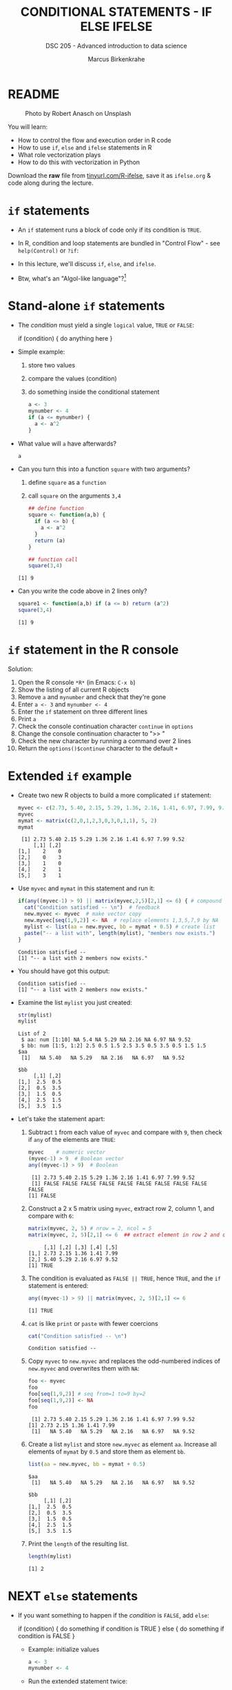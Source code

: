 #+TITLE: CONDITIONAL STATEMENTS - IF ELSE IFELSE
#+AUTHOR: Marcus Birkenkrahe
#+SUBTITLE: DSC 205 - Advanced introduction to data science
#+STARTUP: overview hideblocks indent inlineimages
#+OPTIONS: toc:nil num:nil ^:nil
#+PROPERTY: header-args:R :session *R* :results output :exports both :noweb yes
#+attr_html: :width 300px
* README
#+attr_html: :width 300px
#+caption: Photo by Robert Anasch on Unsplash
[[../img/3_doors.jpg]]

You will learn:

- How to control the flow and execution order in R code
- How to use ~if~, ~else~ and ~ifelse~ statements in R
- What role vectorization plays
- How to do this with vectorization in Python

Download the *raw* file from [[https://tinyurl.com/R-ifelse][tinyurl.com/R-ifelse]], save it as
=ifelse.org= & code along during the lecture.

* ~if~ statements

- An ~if~ statement runs a block of code only if its condition is ~TRUE~.

- In R, condition and loop statements are bundled in "Control Flow" -
  see =help(Control)= or =?if=:
  #+attr_latex: :width 600px
  [[../img/3_control_flow.png]]

- In this lecture, we'll discuss ~if~, ~else~, and ~ifelse~.

- Btw, what's an "Algol-like language"?[fn:1]

* Stand-alone ~if~ statements

  - The /condition/ must yield a single ~logical~ value, ~TRUE~ or ~FALSE~:
    #+begin_example R
    if (condition) {
       do anything here
    }
    #+end_example

  - Simple example:
    1) store two values
    2) compare the values (condition)
    3) do something inside the conditional statement
    #+begin_src R :results silent
      a <- 3
      mynumber <- 4
      if (a <= mynumber) {
        a <- a^2
      }
    #+end_src

  - What value will ~a~ have afterwards?
    #+begin_src R
      a
    #+end_src

  - Can you turn this into a function ~square~ with two arguments?
    1) define ~square~ as a =function=
    2) call ~square~ on the arguments ~3,4~
    #+begin_src R
      ## define function
      square <- function(a,b) {
        if (a <= b) {
          a <- a^2
        }
        return (a)
      }

      ## function call
      square(3,4)
    #+end_src

    #+RESULTS:
    : [1] 9

  - Can you write the code above in 2 lines only?
    #+begin_src R
      square1 <- function(a,b) if (a <= b) return (a^2)
      square(3,4)
    #+end_src

    #+RESULTS:
    : [1] 9

* ~if~ statement in the R console
Solution:
#+attr_latex: :width 600px
[[../img/3_console.png]]

1) Open the R console ~*R*~ (in Emacs: ~C-x b~)
2) Show the listing of all current R objects
3) Remove ~a~ and ~mynumber~ and check that they're gone
4) Enter ~a <- 3~ and ~mynumber <- 4~
5) Enter the ~if~ statement on three different lines
6) Print ~a~
7) Check the console continuation character ~continue~ in ~options~
8) Change the console continuation character to ">> "
9) Check the new character by running a command over 2 lines
10) Return the =options()$continue= character to the default =+=

* Extended ~if~ example

- Create two new R objects to build a more complicated ~if~ statement:
  #+begin_src R
    myvec <- c(2.73, 5.40, 2.15, 5.29, 1.36, 2.16, 1.41, 6.97, 7.99, 9.52)
    myvec
    mymat <- matrix(c(2,0,1,2,3,0,3,0,1,1), 5, 2)
    mymat
  #+end_src

  #+RESULTS:
  :  [1] 2.73 5.40 2.15 5.29 1.36 2.16 1.41 6.97 7.99 9.52
  :      [,1] [,2]
  : [1,]    2    0
  : [2,]    0    3
  : [3,]    1    0
  : [4,]    2    1
  : [5,]    3    1

- Use ~myvec~ and ~mymat~ in this statement and run it:
  #+begin_src R
    if(any((myvec-1) > 9) || matrix(myvec,2,5)[2,1] <= 6) { # compound logical
      cat("Condition satisfied -- \n")  # feedback
      new.myvec <- myvec  # make vector copy
      new.myvec[seq(1,9,2)] <- NA  # replace elements 1,3,5,7,9 by NA
      mylist <- list(aa = new.myvec, bb = mymat + 0.5) # create list
      paste("-- a list with", length(mylist), "members now exists.")
    }
  #+end_src

  #+RESULTS:
  : Condition satisfied -- 
  : [1] "-- a list with 2 members now exists."

- You should have got this output:
  #+begin_example org
  : Condition satisfied --
  : [1] "-- a list with 2 members now exists."
  #+end_example

- Examine the list ~mylist~ you just created:
  #+begin_src R
    str(mylist)
    mylist
  #+end_src

  #+RESULTS:
  #+begin_example
  List of 2
   $ aa: num [1:10] NA 5.4 NA 5.29 NA 2.16 NA 6.97 NA 9.52
   $ bb: num [1:5, 1:2] 2.5 0.5 1.5 2.5 3.5 0.5 3.5 0.5 1.5 1.5
  $aa
   [1]   NA 5.40   NA 5.29   NA 2.16   NA 6.97   NA 9.52

  $bb
       [,1] [,2]
  [1,]  2.5  0.5
  [2,]  0.5  3.5
  [3,]  1.5  0.5
  [4,]  2.5  1.5
  [5,]  3.5  1.5
  #+end_example

- Let's take the statement apart:
  #+attr_latex: :width 600px
  [[../img/3_example.png]]

  1) Subtract ~1~ from each value of ~myvec~ and compare with ~9~, then
     check if ~any~ of the elements are ~TRUE~:
     #+begin_src R
       myvec    # numeric vector
       (myvec-1) > 9  # Boolean vector
       any((myvec-1) > 9)  # Boolean
     #+end_src

     #+RESULTS:
     :  [1] 2.73 5.40 2.15 5.29 1.36 2.16 1.41 6.97 7.99 9.52
     :  [1] FALSE FALSE FALSE FALSE FALSE FALSE FALSE FALSE FALSE FALSE
     : [1] FALSE

  2) Construct a 2 x 5 matrix using ~myvec~, extract row 2, column 1,
     and compare with ~6~:
     #+begin_src R
       matrix(myvec, 2, 5) # nrow = 2, ncol = 5
       matrix(myvec, 2, 5)[2,1] <= 6  ## extract element in row 2 and column 1
     #+end_src

     #+RESULTS:
     :      [,1] [,2] [,3] [,4] [,5]
     : [1,] 2.73 2.15 1.36 1.41 7.99
     : [2,] 5.40 5.29 2.16 6.97 9.52
     : [1] TRUE

  3) The condition is evaluated as ~FALSE || TRUE~, hence ~TRUE~, and the
     ~if~ statement is entered:
     #+begin_src R
       any((myvec-1) > 9) || matrix(myvec, 2, 5)[2,1] <= 6
     #+end_src

     #+RESULTS:
     : [1] TRUE

  4) ~cat~ is like ~print~ or ~paste~ with fewer coercions
     #+begin_src R
       cat("Condition satisfied -- \n")
     #+end_src

     #+RESULTS:
     : Condition satisfied --

  5) Copy ~myvec~ to ~new.myvec~ and replaces the odd-numbered indices of
     ~new.myvec~ and overwrites them with ~NA~:
     #+begin_src R
       foo <- myvec
       foo
       foo[seq(1,9,2)] # seq from=1 to=9 by=2
       foo[seq(1,9,2)] <- NA
       foo
     #+end_src

     #+RESULTS:
     :  [1] 2.73 5.40 2.15 5.29 1.36 2.16 1.41 6.97 7.99 9.52
     : [1] 2.73 2.15 1.36 1.41 7.99
     :  [1]   NA 5.40   NA 5.29   NA 2.16   NA 6.97   NA 9.52

  6) Create a list ~mylist~ and store ~new.myvec~ as element ~aa~. Increase
     all elements of ~mymat~ by ~0.5~ and store them as element ~bb~.
     #+begin_src R
       list(aa = new.myvec, bb = mymat + 0.5)
     #+end_src

     #+RESULTS:
     #+begin_example
     $aa
      [1]   NA 5.40   NA 5.29   NA 2.16   NA 6.97   NA 9.52

     $bb
          [,1] [,2]
     [1,]  2.5  0.5
     [2,]  0.5  3.5
     [3,]  1.5  0.5
     [4,]  2.5  1.5
     [5,]  3.5  1.5
     #+end_example

  7) Print the ~length~ of the resulting list.
     #+begin_src R
       length(mylist)
     #+end_src

     #+RESULTS:
     : [1] 2

* NEXT ~else~ statements

- If you want something to happen if the /condition/ is ~FALSE~, add ~else~:
  #+begin_example R
    if (condition) {
       do something if condition is TRUE
       } else {
         do something if condition is FALSE
       }
  #+end_example

  - Example: initialize values
    #+begin_src R :results silent
      a <- 3
      mynumber <- 4
    #+end_src

  - Run the extended statement twice:
    #+begin_src R
      if (a <= mynumber) {
        cat("Condition was", a <= mynumber)
        a <- a^2
      } else {
        cat("Condition was", a <= mynumber)
        a <- a - 3.5
      }
      a
    #+end_src

    #+RESULTS:
    : Condition was
    : [1] 4

- After a few re-runs, the value of ~a~ will be smaller than ~mynumber~
  again, and the first part of the ~if~ statement will be accessed.

- *Challenge:* Let's turn the last code into a function and 1) print 2) plot
  the resulting series of values for 10 iterations. 

- The =function= template:
  #+begin_example R
  ## function definition
  f <- function(a,b) {
         ## body of function
       }
  ## function call
  f(a=1,b=2)
  #+end_example

- *Solution*:
  1) function definition and test call
     #+begin_src R
       f <- function(a,b) {
         if (a <= b) {
           ## cat("Condition was", a <= b,"\n")
           a <- a^2
           return (a)
         } else {
           ## cat("Condition was", a <= b,"\n")
           a <- a - 3.5
           return (a)
         }
       }

       b = 4
       array = 0;
       for (a in 1:10) array <- append(array, f(a,b))
       array
     #+end_src

     #+RESULTS:
     :  [1]  0.0  1.0  4.0  9.0 16.0  1.5  2.5  3.5  4.5  5.5  6.5

  2) plotting 
     #+begin_src R :file ifelse.png :results output graphics file :exports both :comments both :tangle yes :noweb yes
       plot(array,type="b")
     #+end_src

     #+RESULTS:
     [[file:ifelse.png]]

* ~ifelse~ for element-wise checks

- An ~if~ statement can only check the condition of a single value - it
  does not vectorize.

- If you pass a ~logical~ vector for the condition, only the first
  element will be checked and operated on (and you'll be warned):
  #+begin_src R
    if (c(FALSE, TRUE, FALSE, TRUE, TRUE)) {}
  #+end_src

  #+RESULTS:
  : Warning message:
  : In if (c(FALSE, TRUE, FALSE, TRUE, TRUE)) { :
  :   the condition has
  : 1 and only the first element will be used

- The function ~ifelse~ can perform vectorized checks.

- Example: create objects ~x~ and ~y~
  #+begin_src R
    x <- 5
    y <- -5:5   # vector from -5 to 5
    y
  #+end_src

  #+RESULTS:
  :  [1] -5 -4 -3 -2 -1  0  1  2  3  4  5

- Suppose you want to compute ~x/y~ but every time the result is ~Inf~
  (division by zero) you want it to be replaced with ~NA~. Running
  through ~y==0~ won't work because only the first element is checked:
  #+begin_src R
    y == 0
  #+end_src

  #+RESULTS:
  :  [1] FALSE FALSE FALSE FALSE FALSE  TRUE FALSE FALSE FALSE FALSE FALSE

- Instead, use ~ifelse~ - the resulting object has the length of ~test~:
  #+begin_src R
    result <- ifelse(
      test = (y==0),
      yes = NA,
      no = x/y)
    result
  #+end_src

  #+RESULTS:
  :  [1] -1.000000 -1.250000 -1.666667 -2.500000 -5.000000        NA  5.000000  2.500000  1.666667
  : [10]  1.250000  1.000000

* Conditional statements in Python

- Conditional statement in Python:
  #+begin_src python :results output :session *Python* :python python3 :exports both
    a = 3
    if a<=3:
      a = a**2
      print(a)
  #+end_src

  #+RESULTS:
  : 9

- Vectorized condition in Python:
  #+begin_src python :results output :session *Python* :python python3 :exports both
    import numpy as np

    ## sample vectors
    x = 5
    y = np.arange(-5,6)
    print(y)

    ## if y==0, return NaN, else compute x/y
    result = np.where(y==0,
                      np.nan,
                      x/y)
    ## display result
    print(result)
  #+end_src

  #+RESULTS:
  : [-5 -4 -3 -2 -1  0  1  2  3  4  5]
  : [-1.         -1.25       -1.66666667 -2.5        -5.                 nan
  :   5.          2.5         1.66666667  1.25        1.        ]

* Exercises
#+attr_latex: :width 300px
[[../img/exercise.jpg]]

1. Download the raw exercise file from [[https://tinyurl.com/R-ifelse-exercise][tinyurl.com/R-ifelse-exercise]]
2. Save and complete it, and upload your solution to Canvas.

* Glossary

| TERM    | MEANING                                   |
|---------+-------------------------------------------|
| ~if~      | conditional (continue if condition ~TRUE~)  |
| ~else~    | alternative (continue if condition ~FALSE~) |
| ~ifelse~  | test logical condition on vectors         |
| ~else if~ | stacked ~if~                                |

* References

- Davies, T.D. (2016). The Book of R. NoStarch Press.

* Footnotes

[fn:1]What's an "Algol-like language"? *ALGOL* (ALGOrithmic Language) is
a family of languages developed in the late 1950s for expressing
algorithms in a structured, readable, mathematically precise
way. Examples: C, Pascal, Ada. See more late in "CSC 320 Programming
Languages" (SP26)

